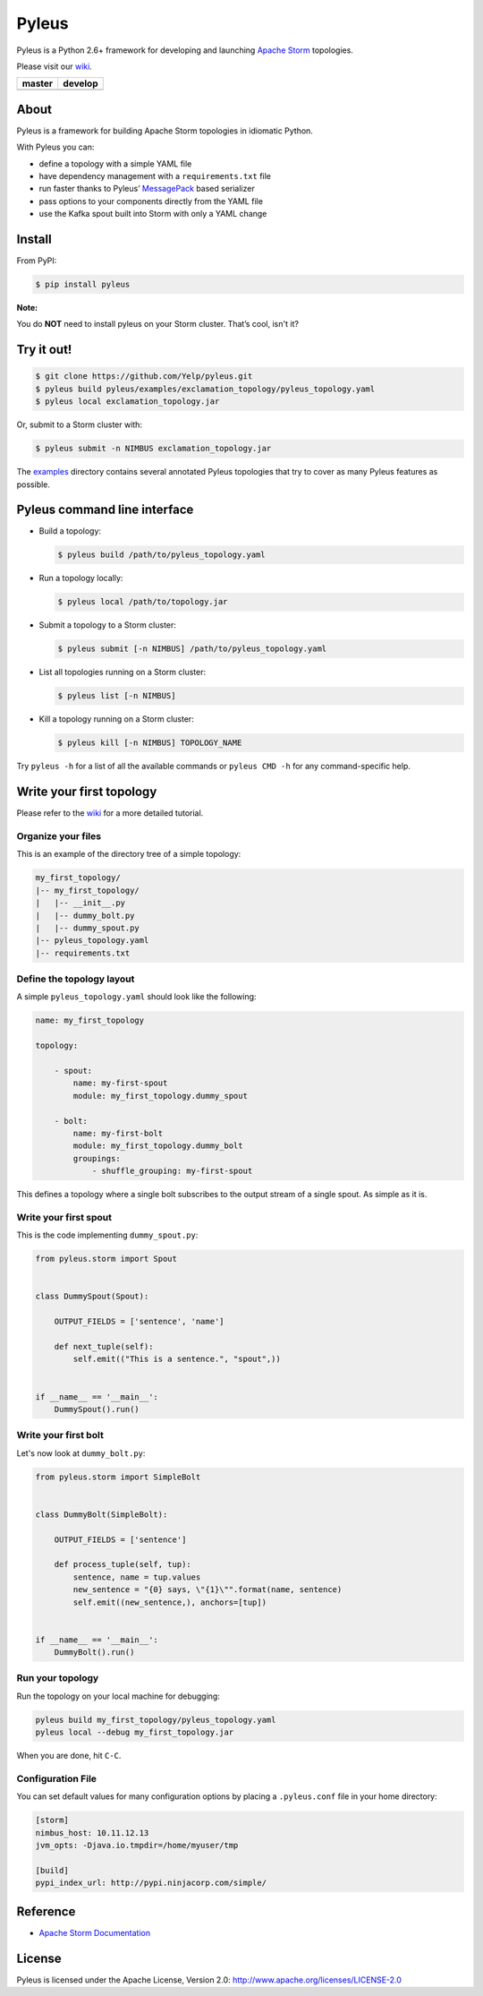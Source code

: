 Pyleus
======

Pyleus is a Python 2.6+ framework for developing and launching `Apache Storm`_ topologies.

Please visit our `wiki`_.

===============  ================
    master           develop
===============  ================
|master-status|  |develop-status|
===============  ================

.. |master-status| image:: https://travis-ci.org/Yelp/pyleus.svg?branch=master
    :target: https://travis-ci.org/Yelp/pyleus

.. |develop-status| image:: https://travis-ci.org/Yelp/pyleus.svg?branch=develop
    :target: https://travis-ci.org/Yelp/pyleus

About
-----

Pyleus is a framework for building Apache Storm topologies in idiomatic Python.

With Pyleus you can:

* define a topology with a simple YAML file

* have dependency management with a ``requirements.txt`` file

* run faster thanks to Pyleus’ `MessagePack`_ based serializer

* pass options to your components directly from the YAML file

* use the Kafka spout built into Storm with only a YAML change

Install
-------

From PyPI:

.. code-block:: shell

   $ pip install pyleus

**Note:**

You do **NOT** need to install pyleus on your Storm cluster. That’s cool, isn't it?

Try it out!
-----------

.. code-block:: shell

   $ git clone https://github.com/Yelp/pyleus.git
   $ pyleus build pyleus/examples/exclamation_topology/pyleus_topology.yaml
   $ pyleus local exclamation_topology.jar

Or, submit to a Storm cluster with:

.. code-block:: shell

   $ pyleus submit -n NIMBUS exclamation_topology.jar

The `examples`_ directory contains several annotated Pyleus topologies that try to cover as many Pyleus features as possible.

Pyleus command line interface
-----------------------------

* Build a topology:

  .. code-block:: shell

     $ pyleus build /path/to/pyleus_topology.yaml

* Run a topology locally:

  .. code-block:: shell

     $ pyleus local /path/to/topology.jar

* Submit a topology to a Storm cluster:

  .. code-block:: shell

     $ pyleus submit [-n NIMBUS] /path/to/pyleus_topology.yaml

* List all topologies running on a Storm cluster:

  .. code-block:: shell

     $ pyleus list [-n NIMBUS]

* Kill a topology running on a Storm cluster:

  .. code-block:: shell

     $ pyleus kill [-n NIMBUS] TOPOLOGY_NAME

Try ``pyleus -h`` for a list of all the available commands or ``pyleus CMD -h`` for any command-specific help.

Write your first topology
-------------------------

Please refer to the `wiki`_ for a more detailed tutorial.

Organize your files
^^^^^^^^^^^^^^^^^^^

This is an example of the directory tree of a simple topology:

.. code-block:: shell

   my_first_topology/
   |-- my_first_topology/
   |   |-- __init__.py
   |   |-- dummy_bolt.py
   |   |-- dummy_spout.py
   |-- pyleus_topology.yaml
   |-- requirements.txt

Define the topology layout
^^^^^^^^^^^^^^^^^^^^^^^^^^

A simple ``pyleus_topology.yaml`` should look like the following:

.. code-block:: yaml

   name: my_first_topology

   topology:

       - spout:
           name: my-first-spout
           module: my_first_topology.dummy_spout
    
       - bolt:
           name: my-first-bolt
           module: my_first_topology.dummy_bolt
           groupings:
               - shuffle_grouping: my-first-spout

This defines a topology where a single bolt subscribes to the output stream of a single spout. As simple as it is.

Write your first spout
^^^^^^^^^^^^^^^^^^^^^^

This is the code implementing ``dummy_spout.py``:

.. code-block:: python

   from pyleus.storm import Spout


   class DummySpout(Spout):

       OUTPUT_FIELDS = ['sentence', 'name']

       def next_tuple(self):
           self.emit(("This is a sentence.", "spout",))


   if __name__ == '__main__':
       DummySpout().run()

Write your first bolt
^^^^^^^^^^^^^^^^^^^^^

Let's now look at ``dummy_bolt.py``:

.. code-block:: python

   from pyleus.storm import SimpleBolt


   class DummyBolt(SimpleBolt):

       OUTPUT_FIELDS = ['sentence']

       def process_tuple(self, tup):
           sentence, name = tup.values
           new_sentence = "{0} says, \"{1}\"".format(name, sentence)
           self.emit((new_sentence,), anchors=[tup])


   if __name__ == '__main__':
       DummyBolt().run()

Run your topology
^^^^^^^^^^^^^^^^^

Run the topology on your local machine for debugging:

.. code-block:: shell

   pyleus build my_first_topology/pyleus_topology.yaml
   pyleus local --debug my_first_topology.jar

When you are done, hit ``C-C``.

Configuration File
^^^^^^^^^^^^^^^^^^

You can set default values for many configuration options by placing a ``.pyleus.conf`` file in your home directory:

.. code-block:: none

   [storm]
   nimbus_host: 10.11.12.13
   jvm_opts: -Djava.io.tmpdir=/home/myuser/tmp

   [build]
   pypi_index_url: http://pypi.ninjacorp.com/simple/

Reference
---------
*  `Apache Storm Documentation`_

License
-------

Pyleus is licensed under the Apache License, Version 2.0: http://www.apache.org/licenses/LICENSE-2.0


.. _Apache Storm: https://storm.apache.org/
.. _Apache Storm Documentation: https://storm.apache.org/documentation/Home.html
.. _MessagePack: http://msgpack.org/
.. _wiki: http://yelp.github.io/pyleus/
.. _examples: https://github.com/Yelp/pyleus/tree/master/examples

